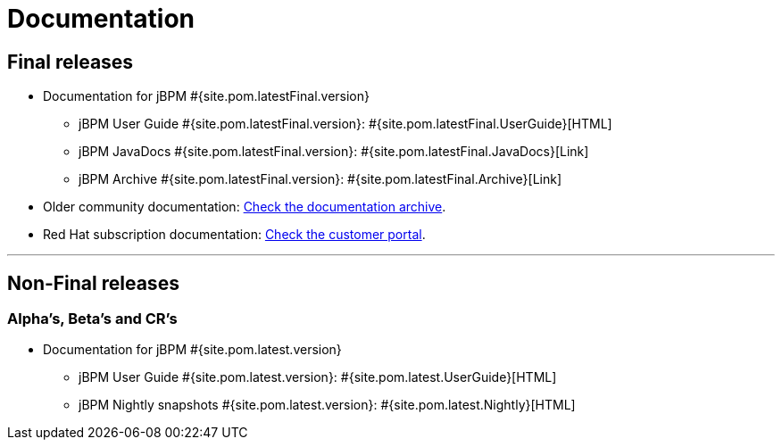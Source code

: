 = Documentation
:awestruct-layout: base
:page-interpolate: true
:showtitle:

== Final releases

* Documentation for jBPM #{site.pom.latestFinal.version}
  ** jBPM User Guide #{site.pom.latestFinal.version}: #{site.pom.latestFinal.UserGuide}[HTML]
  ** jBPM JavaDocs #{site.pom.latestFinal.version}: #{site.pom.latestFinal.JavaDocs}[Link]
  ** jBPM Archive #{site.pom.latestFinal.version}: #{site.pom.latestFinal.Archive}[Link]

  
* Older community documentation: http://docs.jboss.org/drools/release/[Check the documentation archive].
* Red Hat subscription documentation: https://access.redhat.com/knowledge/docs/[Check the customer portal].

'''

== Non-Final releases

=== Alpha’s, Beta’s and CR’s

* Documentation for jBPM #{site.pom.latest.version}
  ** jBPM User Guide #{site.pom.latest.version}: #{site.pom.latest.UserGuide}[HTML]
  ** jBPM Nightly snapshots #{site.pom.latest.version}: #{site.pom.latest.Nightly}[HTML]  

